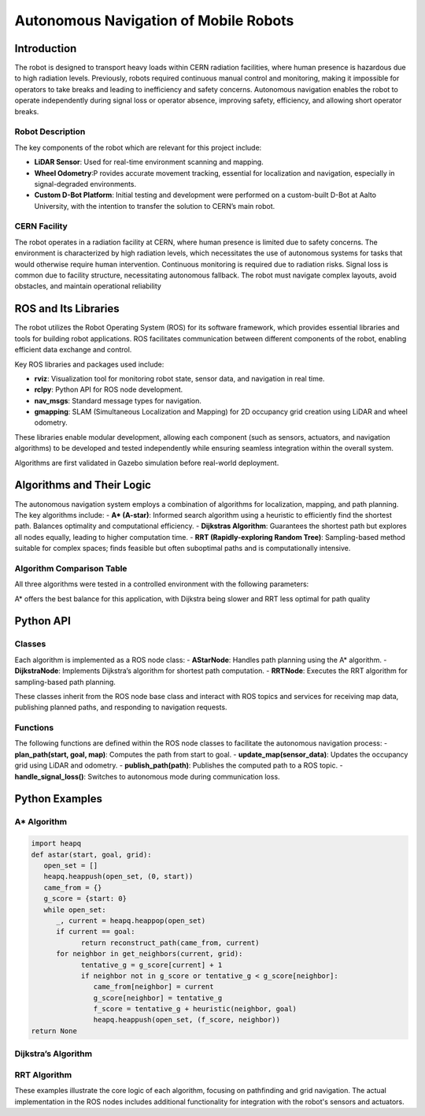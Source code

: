 Autonomous Navigation of Mobile Robots
=====
Introduction
------------
The robot is designed to transport heavy loads within CERN radiation facilities, where human presence is hazardous due to high radiation levels. Previously, robots required continuous manual control and monitoring, making it impossible for operators to take breaks and leading to inefficiency and safety concerns. Autonomous navigation enables the robot to operate independently during signal loss or operator absence, improving safety, efficiency, and allowing short operator breaks.

Robot Description
^^^^^^^^^^^^^^^

The key components of the robot which are relevant for this project include:

- **LiDAR Sensor**: Used for real-time environment scanning and mapping.
- **Wheel Odometry**:P rovides accurate movement tracking, essential for localization and navigation, especially in signal-degraded environments.
- **Custom D-Bot Platform**: Initial testing and development were performed on a custom-built D-Bot at Aalto University, with the intention to transfer the solution to CERN’s main robot.

CERN Facility
^^^^^^^^^^^^
The robot operates in a radiation facility at CERN, where human presence is limited due to safety concerns. The environment is characterized by high radiation levels, which necessitates the use of autonomous systems for tasks that would otherwise require human intervention. Continuous monitoring is required due to radiation risks. Signal loss is common due to facility structure, necessitating autonomous fallback. The robot must navigate complex layouts, avoid obstacles, and maintain operational reliability 

ROS and Its Libraries
----------------
The robot utilizes the Robot Operating System (ROS) for its software framework, which provides essential libraries and tools for building robot applications. ROS facilitates communication between different components of the robot, enabling efficient data exchange and control.

Key ROS libraries and packages used include:

- **rviz**: Visualization tool for monitoring robot state, sensor data, and navigation in real time.
- **rclpy**: Python API for ROS node development.
- **nav_msgs**: Standard message types for navigation.
- **gmapping**: SLAM (Simultaneous Localization and Mapping) for 2D occupancy grid creation using LiDAR and wheel odometry.

These libraries enable modular development, allowing each component (such as sensors, actuators, and navigation algorithms) to be developed and tested independently while ensuring seamless integration within the overall system.

Algorithms are first validated in Gazebo simulation before real-world deployment.

Algorithms and Their Logic
----------------
The autonomous navigation system employs a combination of algorithms for localization, mapping, and path planning. The key algorithms include:
- **A* (A-star)**: Informed search algorithm using a heuristic to efficiently find the shortest path. Balances optimality and computational efficiency.
- **Dijkstras Algorithm**: Guarantees the shortest path but explores all nodes equally, leading to higher computation time.
- **RRT (Rapidly-exploring Random Tree)**: Sampling-based method suitable for complex spaces; finds feasible but often suboptimal paths and is computationally intensive.

Algorithm Comparison Table
^^^^^^^^^^^^^^^^^^^^^^^^^
All three algorithms were tested in a controlled environment with the following parameters:

+-------------+----------------------+------------------------+------------------+
| Algorithm   | Path Length (m)      | Computation Time (ms) | Nodes Explored   |
+=============+======================+========================+==================+
| A*          | 23.54–27.88          | 24.18–493.01           | 341–461          |
+-------------+----------------------+------------------------+------------------+
| Dijkstra    | 21.92–23.75          | 306.67–1035.63         | 341–413          |
+-------------+----------------------+------------------------+------------------+
| RRT         | 22.46–35.17          | 3207.36–6275.46        | 23–32            |
+-------------+----------------------+------------------------+------------------+

A* offers the best balance for this application, with Dijkstra being slower and RRT less optimal for path quality

Python API
-------
Classes
^^^^^^^
Each algorithm is implemented as a ROS node class:
- **AStarNode**: Handles path planning using the A* algorithm.
- **DijkstraNode**: Implements Dijkstra’s algorithm for shortest path computation.
- **RRTNode**: Executes the RRT algorithm for sampling-based path planning.

These classes inherit from the ROS node base class and interact with ROS topics and services for receiving map data, publishing planned paths, and responding to navigation requests.

Functions
^^^^^^^
The following functions are defined within the ROS node classes to facilitate the autonomous navigation process:
- **plan_path(start, goal, map)**: Computes the path from start to goal.
- **update_map(sensor_data)**: Updates the occupancy grid using LiDAR and odometry.
- **publish_path(path)**: Publishes the computed path to a ROS topic.
- **handle_signal_loss()**: Switches to autonomous mode during communication loss.


Python Examples
-----------------
A* Algorithm
^^^^^^^^^^^^
.. code-block:: python

   import heapq
   def astar(start, goal, grid):
      open_set = []
      heapq.heappush(open_set, (0, start))
      came_from = {}
      g_score = {start: 0}
      while open_set:
         _, current = heapq.heappop(open_set)
         if current == goal:
               return reconstruct_path(came_from, current)
         for neighbor in get_neighbors(current, grid):
               tentative_g = g_score[current] + 1
               if neighbor not in g_score or tentative_g < g_score[neighbor]:
                  came_from[neighbor] = current
                  g_score[neighbor] = tentative_g
                  f_score = tentative_g + heuristic(neighbor, goal)
                  heapq.heappush(open_set, (f_score, neighbor))
   return None

Dijkstra’s Algorithm
^^^^^^^^^^^^^
.. code-block:: python
   import heapq
   def dijkstra(start, goal, grid):
      queue = []
      heapq.heappush(queue, (0, start))
      distances = {start: 0}
      came_from = {}
      while queue:
         dist, current = heapq.heappop(queue)
         if current == goal:
               return reconstruct_path(came_from, current)
         for neighbor in get_neighbors(current, grid):
               new_dist = dist + 1
               if neighbor not in distances or new_dist < distances[neighbor]:
                  distances[neighbor] = new_dist
                  came_from[neighbor] = current
                  heapq.heappush(queue, (new_dist, neighbor))
   return None

RRT Algorithm
^^^^^^^^^^^^^
.. code-block:: python
   import random
   def rrt(start, goal, grid, max_iter=1000):
      tree = {start: None}
      for _ in range(max_iter):
         rand_point = random_point(grid)
         nearest = nearest_node(rand_point, tree)
         new_point = steer(nearest, rand_point)
         if is_free(new_point, grid):
               tree[new_point] = nearest
               if distance(new_point, goal) < threshold:
                  tree[goal] = new_point
                  return reconstruct_path(tree, goal)
   return None

These examples illustrate the core logic of each algorithm, focusing on pathfinding and grid navigation. The actual implementation in the ROS nodes includes additional functionality for integration with the robot's sensors and actuators.